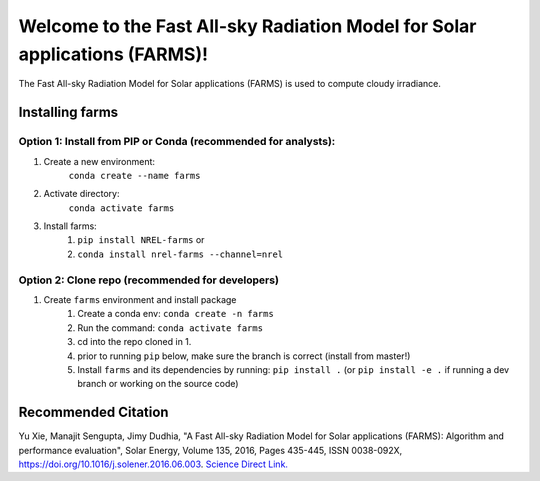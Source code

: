 ***************************************************************************
Welcome to the Fast All-sky Radiation Model for Solar applications (FARMS)!
***************************************************************************

.. image:: https://github.com/NREL/farms/workflows/Documentation/badge.svg
    :target: https://nrel.github.io/farms/

.. image:: https://github.com/NREL/farms/workflows/Pytests/badge.svg
    :target: https://github.com/NREL/farms/actions?query=workflow%3A%22Pytests%22

.. image:: https://github.com/NREL/farms/workflows/Lint%20Code%20Base/badge.svg
    :target: https://github.com/NREL/farms/actions?query=workflow%3A%22Lint+Code+Base%22

.. image:: https://img.shields.io/pypi/pyversions/NREL-farms.svg
    :target: https://pypi.org/project/NREL-farms/

.. image:: https://badge.fury.io/py/NREL-farms.svg
    :target: https://badge.fury.io/py/NREL-farms

.. image:: https://anaconda.org/nrel/nrel-farms/badges/version.svg
    :target: https://anaconda.org/nrel/nrel-farms

.. image:: https://anaconda.org/nrel/nrel-farms/badges/license.svg
    :target: https://anaconda.org/nrel/nrel-farms

.. image:: https://codecov.io/gh/nrel/farms/branch/master/graph/badge.svg?token=WQ95L11SRS
    :target: https://codecov.io/gh/nrel/farms


The Fast All-sky Radiation Model for Solar applications (FARMS) is used to
compute cloudy irradiance.

.. inclusion-intro

Installing farms
================

Option 1: Install from PIP or Conda (recommended for analysts):
---------------------------------------------------------------

1. Create a new environment:
    ``conda create --name farms``

2. Activate directory:
    ``conda activate farms``

3. Install farms:
    1) ``pip install NREL-farms`` or
    2) ``conda install nrel-farms --channel=nrel``

Option 2: Clone repo (recommended for developers)
-------------------------------------------------

1. Create ``farms`` environment and install package
    1) Create a conda env: ``conda create -n farms``
    2) Run the command: ``conda activate farms``
    3) cd into the repo cloned in 1.
    4) prior to running ``pip`` below, make sure the branch is correct (install
       from master!)
    5) Install ``farms`` and its dependencies by running:
       ``pip install .`` (or ``pip install -e .`` if running a dev branch
       or working on the source code)

Recommended Citation
====================

Yu Xie, Manajit Sengupta, Jimy Dudhia, "A Fast All-sky Radiation Model
for Solar applications (FARMS): Algorithm and performance evaluation",
Solar Energy, Volume 135, 2016, Pages 435-445, ISSN 0038-092X,
https://doi.org/10.1016/j.solener.2016.06.003.
`Science Direct Link. <http://www.sciencedirect.com/science/article/pii/S0038092X16301827>`_